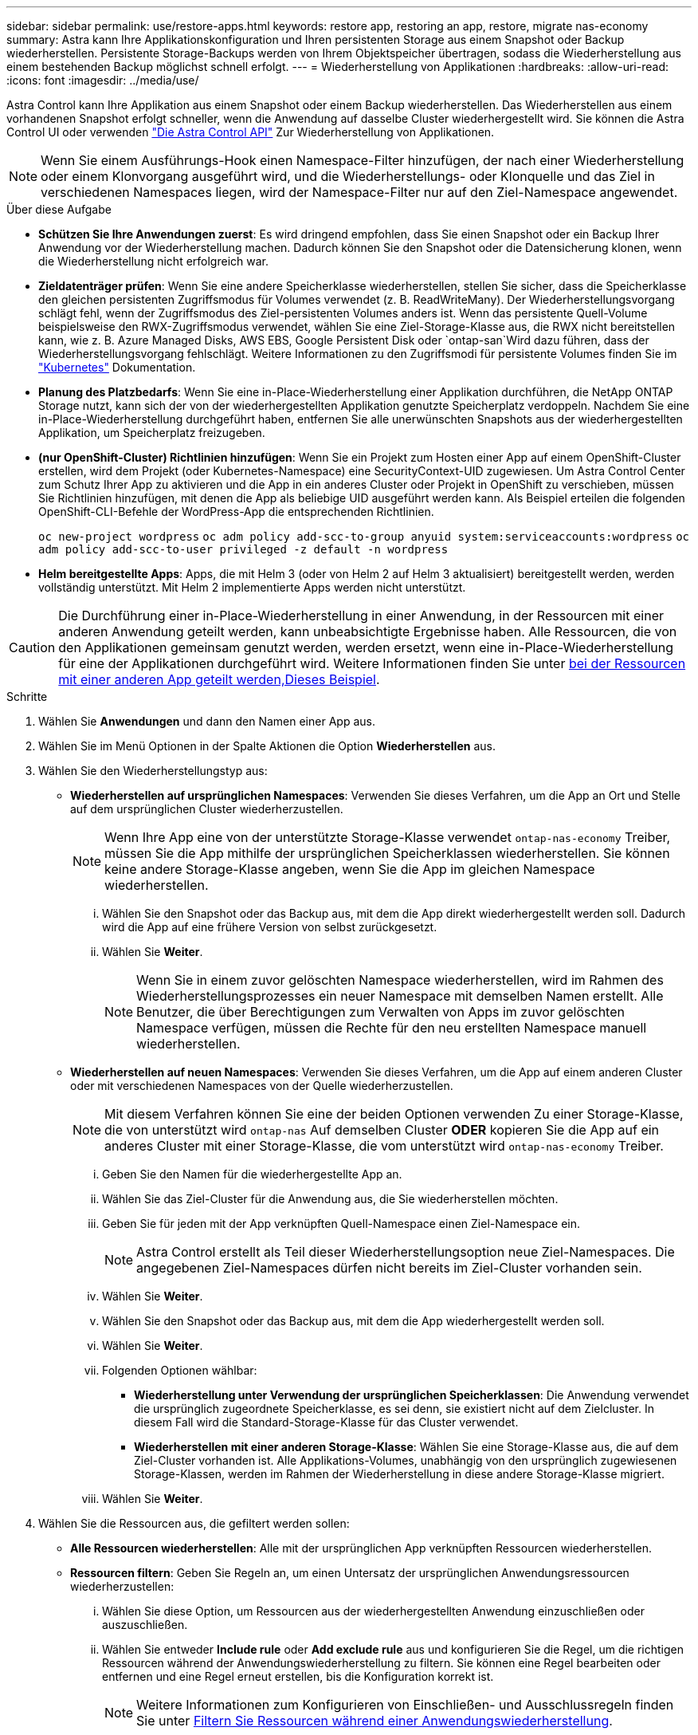 ---
sidebar: sidebar 
permalink: use/restore-apps.html 
keywords: restore app, restoring an app, restore, migrate nas-economy 
summary: Astra kann Ihre Applikationskonfiguration und Ihren persistenten Storage aus einem Snapshot oder Backup wiederherstellen. Persistente Storage-Backups werden von Ihrem Objektspeicher übertragen, sodass die Wiederherstellung aus einem bestehenden Backup möglichst schnell erfolgt. 
---
= Wiederherstellung von Applikationen
:hardbreaks:
:allow-uri-read: 
:icons: font
:imagesdir: ../media/use/


[role="lead"]
Astra Control kann Ihre Applikation aus einem Snapshot oder einem Backup wiederherstellen. Das Wiederherstellen aus einem vorhandenen Snapshot erfolgt schneller, wenn die Anwendung auf dasselbe Cluster wiederhergestellt wird. Sie können die Astra Control UI oder verwenden https://docs.netapp.com/us-en/astra-automation/index.html["Die Astra Control API"^] Zur Wiederherstellung von Applikationen.


NOTE: Wenn Sie einem Ausführungs-Hook einen Namespace-Filter hinzufügen, der nach einer Wiederherstellung oder einem Klonvorgang ausgeführt wird, und die Wiederherstellungs- oder Klonquelle und das Ziel in verschiedenen Namespaces liegen, wird der Namespace-Filter nur auf den Ziel-Namespace angewendet.

.Über diese Aufgabe
* *Schützen Sie Ihre Anwendungen zuerst*: Es wird dringend empfohlen, dass Sie einen Snapshot oder ein Backup Ihrer Anwendung vor der Wiederherstellung machen. Dadurch können Sie den Snapshot oder die Datensicherung klonen, wenn die Wiederherstellung nicht erfolgreich war.
* *Zieldatenträger prüfen*: Wenn Sie eine andere Speicherklasse wiederherstellen, stellen Sie sicher, dass die Speicherklasse den gleichen persistenten Zugriffsmodus für Volumes verwendet (z. B. ReadWriteMany). Der Wiederherstellungsvorgang schlägt fehl, wenn der Zugriffsmodus des Ziel-persistenten Volumes anders ist. Wenn das persistente Quell-Volume beispielsweise den RWX-Zugriffsmodus verwendet, wählen Sie eine Ziel-Storage-Klasse aus, die RWX nicht bereitstellen kann, wie z. B. Azure Managed Disks, AWS EBS, Google Persistent Disk oder `ontap-san`Wird dazu führen, dass der Wiederherstellungsvorgang fehlschlägt. Weitere Informationen zu den Zugriffsmodi für persistente Volumes finden Sie im https://kubernetes.io/docs/concepts/storage/persistent-volumes/#access-modes["Kubernetes"^] Dokumentation.
* *Planung des Platzbedarfs*: Wenn Sie eine in-Place-Wiederherstellung einer Applikation durchführen, die NetApp ONTAP Storage nutzt, kann sich der von der wiederhergestellten Applikation genutzte Speicherplatz verdoppeln. Nachdem Sie eine in-Place-Wiederherstellung durchgeführt haben, entfernen Sie alle unerwünschten Snapshots aus der wiederhergestellten Applikation, um Speicherplatz freizugeben.
* *(nur OpenShift-Cluster) Richtlinien hinzufügen*: Wenn Sie ein Projekt zum Hosten einer App auf einem OpenShift-Cluster erstellen, wird dem Projekt (oder Kubernetes-Namespace) eine SecurityContext-UID zugewiesen. Um Astra Control Center zum Schutz Ihrer App zu aktivieren und die App in ein anderes Cluster oder Projekt in OpenShift zu verschieben, müssen Sie Richtlinien hinzufügen, mit denen die App als beliebige UID ausgeführt werden kann. Als Beispiel erteilen die folgenden OpenShift-CLI-Befehle der WordPress-App die entsprechenden Richtlinien.
+
`oc new-project wordpress`
`oc adm policy add-scc-to-group anyuid system:serviceaccounts:wordpress`
`oc adm policy add-scc-to-user privileged -z default -n wordpress`

* *Helm bereitgestellte Apps*: Apps, die mit Helm 3 (oder von Helm 2 auf Helm 3 aktualisiert) bereitgestellt werden, werden vollständig unterstützt. Mit Helm 2 implementierte Apps werden nicht unterstützt.


[CAUTION]
====
Die Durchführung einer in-Place-Wiederherstellung in einer Anwendung, in der Ressourcen mit einer anderen Anwendung geteilt werden, kann unbeabsichtigte Ergebnisse haben. Alle Ressourcen, die von den Applikationen gemeinsam genutzt werden, werden ersetzt, wenn eine in-Place-Wiederherstellung für eine der Applikationen durchgeführt wird. Weitere Informationen finden Sie unter <<In-Place-Wiederherstellungskomplikationen für eine App, bei der Ressourcen mit einer anderen App geteilt werden,Dieses Beispiel>>.

====
.Schritte
. Wählen Sie *Anwendungen* und dann den Namen einer App aus.
. Wählen Sie im Menü Optionen in der Spalte Aktionen die Option *Wiederherstellen* aus.
. Wählen Sie den Wiederherstellungstyp aus:
+
** *Wiederherstellen auf ursprünglichen Namespaces*: Verwenden Sie dieses Verfahren, um die App an Ort und Stelle auf dem ursprünglichen Cluster wiederherzustellen.
+

NOTE: Wenn Ihre App eine von der unterstützte Storage-Klasse verwendet `ontap-nas-economy` Treiber, müssen Sie die App mithilfe der ursprünglichen Speicherklassen wiederherstellen. Sie können keine andere Storage-Klasse angeben, wenn Sie die App im gleichen Namespace wiederherstellen.

+
... Wählen Sie den Snapshot oder das Backup aus, mit dem die App direkt wiederhergestellt werden soll. Dadurch wird die App auf eine frühere Version von selbst zurückgesetzt.
... Wählen Sie *Weiter*.
+

NOTE: Wenn Sie in einem zuvor gelöschten Namespace wiederherstellen, wird im Rahmen des Wiederherstellungsprozesses ein neuer Namespace mit demselben Namen erstellt. Alle Benutzer, die über Berechtigungen zum Verwalten von Apps im zuvor gelöschten Namespace verfügen, müssen die Rechte für den neu erstellten Namespace manuell wiederherstellen.



** *Wiederherstellen auf neuen Namespaces*: Verwenden Sie dieses Verfahren, um die App auf einem anderen Cluster oder mit verschiedenen Namespaces von der Quelle wiederherzustellen.
+

NOTE: Mit diesem Verfahren können Sie eine der beiden Optionen verwenden  Zu einer Storage-Klasse, die von unterstützt wird `ontap-nas` Auf demselben Cluster *ODER* kopieren Sie die App auf ein anderes Cluster mit einer Storage-Klasse, die vom unterstützt wird `ontap-nas-economy` Treiber.

+
... Geben Sie den Namen für die wiederhergestellte App an.
... Wählen Sie das Ziel-Cluster für die Anwendung aus, die Sie wiederherstellen möchten.
... Geben Sie für jeden mit der App verknüpften Quell-Namespace einen Ziel-Namespace ein.
+

NOTE: Astra Control erstellt als Teil dieser Wiederherstellungsoption neue Ziel-Namespaces. Die angegebenen Ziel-Namespaces dürfen nicht bereits im Ziel-Cluster vorhanden sein.

... Wählen Sie *Weiter*.
... Wählen Sie den Snapshot oder das Backup aus, mit dem die App wiederhergestellt werden soll.
... Wählen Sie *Weiter*.
... Folgenden Optionen wählbar:
+
**** *Wiederherstellung unter Verwendung der ursprünglichen Speicherklassen*: Die Anwendung verwendet die ursprünglich zugeordnete Speicherklasse, es sei denn, sie existiert nicht auf dem Zielcluster. In diesem Fall wird die Standard-Storage-Klasse für das Cluster verwendet.
**** *Wiederherstellen mit einer anderen Storage-Klasse*: Wählen Sie eine Storage-Klasse aus, die auf dem Ziel-Cluster vorhanden ist. Alle Applikations-Volumes, unabhängig von den ursprünglich zugewiesenen Storage-Klassen, werden im Rahmen der Wiederherstellung in diese andere Storage-Klasse migriert.


... Wählen Sie *Weiter*.




. Wählen Sie die Ressourcen aus, die gefiltert werden sollen:
+
** *Alle Ressourcen wiederherstellen*: Alle mit der ursprünglichen App verknüpften Ressourcen wiederherstellen.
** *Ressourcen filtern*: Geben Sie Regeln an, um einen Untersatz der ursprünglichen Anwendungsressourcen wiederherzustellen:
+
... Wählen Sie diese Option, um Ressourcen aus der wiederhergestellten Anwendung einzuschließen oder auszuschließen.
... Wählen Sie entweder *Include rule* oder *Add exclude rule* aus und konfigurieren Sie die Regel, um die richtigen Ressourcen während der Anwendungswiederherstellung zu filtern. Sie können eine Regel bearbeiten oder entfernen und eine Regel erneut erstellen, bis die Konfiguration korrekt ist.
+

NOTE: Weitere Informationen zum Konfigurieren von Einschließen- und Ausschlussregeln finden Sie unter <<Filtern Sie Ressourcen während einer Anwendungswiederherstellung>>.





. Wählen Sie *Weiter*.
. Lesen Sie die Details zur Wiederherstellungsaktion sorgfältig durch, geben Sie „Restore“ ein (falls Sie dazu aufgefordert werden), und wählen Sie *Restore*.


.Ergebnis
Astra Control stellt die App basierend auf den von Ihnen angegebenen Informationen wieder her. Wenn Sie die Applikation bereits wiederhergestellt haben, wird der Inhalt vorhandener persistenter Volumes durch den Inhalt persistenter Volumes aus der wiederhergestellten App ersetzt.


NOTE: Nach einer Datensicherungsoperation (Klonen, Backup oder Wiederherstellung) und einer anschließenden Anpassung des persistenten Volumes beträgt die Verzögerung bis zu zwanzig Minuten, bevor die neue Volume-Größe in der Web-Benutzeroberfläche angezeigt wird. Der Datensicherungsvorgang ist innerhalb von Minuten erfolgreich und Sie können mit der Management Software für das Storage-Backend die Änderung der Volume-Größe bestätigen.


IMPORTANT: Jeder Mitgliedsbenutzer mit Namespace-Einschränkungen nach Namespace-Name/ID oder anhand von Namespace-Bezeichnungen kann eine Applikation in einem neuen Namespace im selben Cluster oder einem anderen Cluster in seinem Unternehmenskonto klonen oder wiederherstellen. Derselbe Benutzer kann jedoch nicht auf die geklonte oder wiederhergestellte Anwendung im neuen Namespace zugreifen. Nachdem ein neuer Namespace durch einen Klon- oder Wiederherstellungsvorgang erstellt wurde, kann der Account-Administrator/-Eigentümer das Mitglied-Benutzerkonto bearbeiten und Rolleneinschränkungen für den betroffenen Benutzer aktualisieren, um dem neuen Namespace Zugriff zu gewähren.



== Filtern Sie Ressourcen während einer Anwendungswiederherstellung

Sie können eine Filterregel zu einem hinzufügen link:../use/restore-apps.html["Wiederherstellen"] Vorgang, bei dem vorhandene Anwendungsressourcen angegeben werden, die in die wiederhergestellte Anwendung einbezogen oder von ihr ausgeschlossen werden sollen. Sie können Ressourcen basierend auf einem bestimmten Namespace, Label oder GVK (GroupVersionRind) ein- oder ausschließen.

.Lesen Sie mehr über ein- und Ausschlussszenarien
[%collapsible]
====
* *Sie wählen eine Include-Regel mit ursprünglichen Namespaces (in-Place-Wiederherstellung)*: Vorhandene Anwendungsressourcen, die Sie in der Regel definieren, werden gelöscht und durch jene aus dem ausgewählten Snapshot oder Backup ersetzt, den Sie für die Wiederherstellung verwenden. Alle Ressourcen, die Sie nicht in der Include-Regel angeben, bleiben unverändert.
* *Sie wählen eine Include-Regel mit neuen Namespaces*: Verwenden Sie die Regel, um die spezifischen Ressourcen auszuwählen, die Sie in der wiederhergestellten Anwendung benötigen. Alle Ressourcen, die Sie nicht in der Include-Regel angeben, werden nicht in die wiederhergestellte Anwendung aufgenommen.
* *Sie wählen eine Ausschlussregel mit ursprünglichen Namespaces (in-Place-Wiederherstellung)*: Die von Ihnen angegebenen Ressourcen werden nicht wiederhergestellt und bleiben unverändert. Ressourcen, die Sie nicht ausschließen möchten, werden vom Snapshot oder Backup wiederhergestellt. Alle Daten auf persistenten Volumes werden gelöscht und neu erstellt, wenn das entsprechende StatefulSet Teil der gefilterten Ressourcen ist.
* *Sie wählen eine Ausschlussregel mit neuen Namespaces* aus: Wählen Sie mit der Regel die Ressourcen aus, die Sie aus der wiederhergestellten Anwendung entfernen möchten. Ressourcen, die Sie nicht ausschließen möchten, werden vom Snapshot oder Backup wiederhergestellt.


====
Regeln sind entweder Einschließen oder Ausschließen von Typen. Regeln, die Ressourceneinschluss und -Ausschluss kombinieren, sind nicht verfügbar.

.Schritte
. Nachdem Sie die Option Ressourcen filtern und im Assistenten zum Wiederherstellen von Apps eine Option ein- oder ausschließen ausgewählt haben, wählen Sie *Einschlussregel hinzufügen* oder *Ausschlussregel hinzufügen* aus.
+

NOTE: Sie können keine im Cluster enthaltenen Ressourcen ausschließen, die von Astra Control automatisch berücksichtigt werden.

. Konfigurieren Sie die Filterregel:
+

NOTE: Sie müssen mindestens einen Namespace, eine Bezeichnung oder GVK angeben. Stellen Sie sicher, dass alle Ressourcen, die Sie behalten, nachdem die Filterregeln angewendet wurden, ausreichend sind, um die wiederhergestellte Anwendung in einem ordnungsgemäßen Zustand zu halten.

+
.. Wählen Sie einen bestimmten Namespace für die Regel aus. Wenn Sie keine Auswahl treffen, werden alle Namespaces im Filter verwendet.
+

NOTE: Wenn Ihre Anwendung ursprünglich mehrere Namespaces enthielt und Sie sie in neuen Namespaces wiederherstellen, werden alle Namespaces erstellt, auch wenn sie keine Ressourcen enthalten.

.. (Optional) Geben Sie einen Ressourcennamen ein.
.. (Optional) *Etikettenauswahl*: A einschließen https://kubernetes.io/docs/concepts/overview/working-with-objects/labels/#label-selectors["Etikettenauswahl"^] Um der Regel hinzuzufügen. Mit der Etikettenauswahl werden nur die Ressourcen gefiltert, die der ausgewählten Bezeichnung entsprechen.
.. (Optional) Wählen Sie *Use GVK (GroupVersionRind) Set, um Ressourcen zu filtern*, um weitere Filteroptionen zu erhalten.
+

NOTE: Wenn Sie einen GVK-Filter verwenden, müssen Sie Version und Art angeben.

+
... (Optional) *Gruppe*: Wählen Sie aus der Dropdown-Liste die Kubernetes API-Gruppe aus.
... *Kind*: Wählen Sie aus der Dropdown-Liste das Objektschema für den Kubernetes-Ressourcentyp aus, der im Filter verwendet werden soll.
... *Version*: Wählen Sie die Kubernetes API Version.




. Überprüfen Sie die Regel, die auf Ihren Einträgen erstellt wird.
. Wählen Sie *Hinzufügen*.
+

TIP: Sie können beliebig viele Regeln für ein- und Ausschlussressourcen erstellen. Die Regeln werden in der Zusammenfassung der Wiederherstellungsanwendung angezeigt, bevor Sie den Vorgang starten.





== Migrieren Sie von ontap-nas-Storage der Wirtschaftlichkeit auf ontap-nas-Storage

Sie können eine Astra Managementkonsole verwenden link:../use/restore-apps.html["Applikations-Restore"] Oder link:../use/clone-apps.html["Anwendungsklon"^] Operation zum Migrieren von Applikations-Volumes von einer Storage-Klasse, die von unterstützt wird `ontap-nas-economy`, Die begrenzte Anwendungsschutzoptionen erlaubt, auf eine von unterstützte Storage-Klasse `ontap-nas` Mit der gesamten Palette der Astra Control Schutzoptionen. Der Klon- oder Wiederherstellungsvorgang migriert Qtree-basierte Volumes, die einen verwenden `ontap-nas-economy` Back-End zu Standard-Volumes, die von gesichert werden `ontap-nas`. Volumes erstellen, unabhängig davon, ob sie sich befinden `ontap-nas-economy` Nur gesichert oder gemischt, wird in die Ziel-Storage-Klasse migriert. Nach Abschluss der Migration sind die Schutzoptionen nicht mehr begrenzt.



== In-Place-Wiederherstellungskomplikationen für eine App, bei der Ressourcen mit einer anderen App geteilt werden

Sie können einen in-Place-Wiederherstellungsvorgang für eine App durchführen, die Ressourcen mit einer anderen App teilt und unbeabsichtigte Ergebnisse liefert. Alle Ressourcen, die von den Applikationen gemeinsam genutzt werden, werden ersetzt, wenn eine in-Place-Wiederherstellung für eine der Applikationen durchgeführt wird.

Im Folgenden sehen Sie ein Beispielszenario, das eine unerwünschte Situation verursacht, wenn die NetApp SnapMirror Replizierung für eine Wiederherstellung verwendet wird:

. Sie definieren die Anwendung `app1` Verwenden des Namespace `ns1`.
. Sie konfigurieren eine Replikationsbeziehung für `app1`.
. Sie definieren die Anwendung `app2` (Auf demselben Cluster) mit den Namespaces `ns1` Und `ns2`.
. Sie konfigurieren eine Replikationsbeziehung für `app2`.
. Die Replizierung wird für rückgängig gemacht `app2`. Das verursacht das `app1` App auf dem Quellcluster zu deaktivieren.

